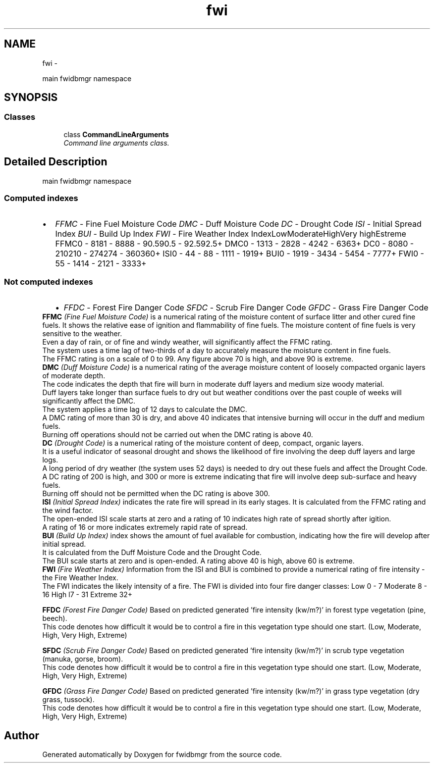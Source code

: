 .TH "fwi" 3 "15 Dec 2012" "Version 0.1" "fwidbmgr" \" -*- nroff -*-
.ad l
.nh
.SH NAME
fwi \- 
.PP
main fwidbmgr namespace  

.SH SYNOPSIS
.br
.PP
.SS "Classes"

.in +1c
.ti -1c
.RI "class \fBCommandLineArguments\fP"
.br
.RI "\fICommand line arguments class. \fP"
.in -1c
.SH "Detailed Description"
.PP 
main fwidbmgr namespace 

.SS "Computed indexes"
.PP
.PD 0
.IP "\(bu" 2
\fIFFMC\fP - Fine Fuel Moisture Code \fIDMC\fP - Duff Moisture Code \fIDC\fP - Drought Code \fIISI\fP - Initial Spread Index \fIBUI\fP - Build Up Index \fIFWI\fP - Fire Weather Index  IndexLowModerateHighVery highEstreme FFMC0 - 8181 - 8888 - 90.590.5 - 92.592.5+ DMC0 - 1313 - 2828 - 4242 - 6363+ DC0 - 8080 - 210210 - 274274 - 360360+ ISI0 - 44 - 88 - 1111 - 1919+ BUI0 - 1919 - 3434 - 5454 - 7777+ FWI0 - 55 - 1414 - 2121 - 3333+ 
.PP
.SS "Not computed indexes"
.PP
.PD 0
.IP "  \(bu" 4
\fIFFDC\fP - Forest Fire Danger Code \fISFDC\fP - Scrub Fire Danger Code \fIGFDC\fP - Grass Fire Danger Code 
.PP
.PP
\fBFFMC\fP \fI(Fine Fuel Moisture Code)\fP is a numerical rating of the moisture content of surface litter and other cured fine fuels. It shows the relative ease of ignition and flammability of fine fuels. The moisture content of fine fuels is very sensitive to the weather.
.br
 Even a day of rain, or of fine and windy weather, will significantly affect the FFMC rating.
.br
 The system uses a time lag of two-thirds of a day to accurately measure the moisture content in fine fuels.
.br
 The FFMC rating is on a scale of 0 to 99. Any figure above 70 is high, and above 90 is extreme.  
.PP
\fBDMC\fP \fI(Duff Moisture Code)\fP is a numerical rating of the average moisture content of loosely compacted organic layers of moderate depth.
.br
 The code indicates the depth that fire will burn in moderate duff layers and medium size woody material.
.br
 Duff layers take longer than surface fuels to dry out but weather conditions over the past couple of weeks will significantly affect the DMC.
.br
 The system applies a time lag of 12 days to calculate the DMC.
.br
 A DMC rating of more than 30 is dry, and above 40 indicates that intensive burning will occur in the duff and medium fuels.
.br
 Burning off operations should not be carried out when the DMC rating is above 40.  
.PP
\fBDC\fP \fI(Drought Code)\fP is a numerical rating of the moisture content of deep, compact, organic layers.
.br
 It is a useful indicator of seasonal drought and shows the likelihood of fire involving the deep duff layers and large logs.
.br
 A long period of dry weather (the system uses 52 days) is needed to dry out these fuels and affect the Drought Code.
.br
 A DC rating of 200 is high, and 300 or more is extreme indicating that fire will involve deep sub-surface and heavy fuels.
.br
 Burning off should not be permitted when the DC rating is above 300.  
.PP
\fBISI\fP \fI(Initial Spread Index)\fP indicates the rate fire will spread in its early stages. It is calculated from the FFMC rating and the wind factor.
.br
 The open-ended ISI scale starts at zero and a rating of 10 indicates high rate of spread shortly after igition.
.br
 A rating of 16 or more indicates extremely rapid rate of spread.  
.PP
\fBBUI\fP \fI(Build Up Index)\fP index shows the amount of fuel available for combustion, indicating how the fire will develop after initial spread.
.br
 It is calculated from the Duff Moisture Code and the Drought Code.
.br
 The BUI scale starts at zero and is open-ended. A rating above 40 is high, above 60 is extreme.  
.PP
\fBFWI\fP \fI(Fire Weather Index)\fP Information from the ISI and BUI is combined to provide a numerical rating of fire intensity - the Fire Weather Index.
.br
 The FWI indicates the likely intensity of a fire. The FWI is divided into four fire danger classes: Low 0 - 7 Moderate 8 - 16 High l7 - 31 Extreme 32+
.br
  
.PP
\fBFFDC\fP \fI(Forest Fire Danger Code)\fP Based on predicted generated 'fire intensity (kw/m?)' in forest type vegetation (pine, beech).
.br
 This code denotes how difficult it would be to control a fire in this vegetation type should one start. (Low, Moderate, High, Very High, Extreme)
.br
  
.PP
\fBSFDC\fP \fI(Scrub Fire Danger Code)\fP Based on predicted generated 'fire intensity (kw/m?)' in scrub type vegetation (manuka, gorse, broom).
.br
 This code denotes how difficult it would be to control a fire in this vegetation type should one start. (Low, Moderate, High, Very High, Extreme)
.br
  
.PP
\fBGFDC\fP \fI(Grass Fire Danger Code)\fP Based on predicted generated 'fire intensity (kw/m?)' in grass type vegetation (dry grass, tussock).
.br
 This code denotes how difficult it would be to control a fire in this vegetation type should one start. (Low, Moderate, High, Very High, Extreme)
.br
  
.PP

.PP

.SH "Author"
.PP 
Generated automatically by Doxygen for fwidbmgr from the source code.
